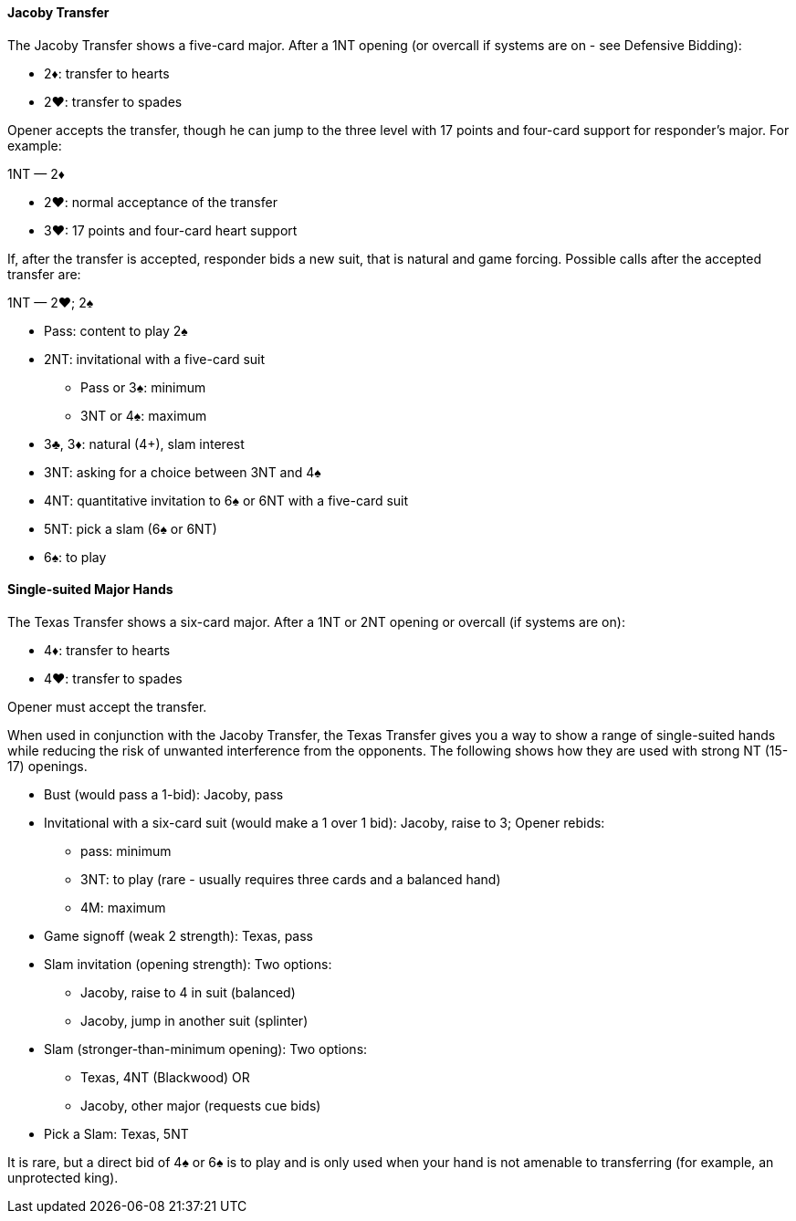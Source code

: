 #### Jacoby Transfer
The Jacoby Transfer shows a five-card major.
After a 1NT opening (or overcall if systems are on - see Defensive Bidding):

* 2♦: transfer to hearts
* 2♥: transfer to spades

Opener accepts the transfer, though he can jump to the three level
with 17 points and four-card support for responder’s major. For example:

1NT — 2♦

* 2♥: normal acceptance of the transfer
* 3♥: 17 points and four-card heart support

If, after the transfer is accepted, responder bids a new suit,
that is natural and game forcing.
Possible calls after the accepted transfer are:

1NT — 2♥; 2♠

* Pass: content to play 2♠
* 2NT: invitational with a five-card suit
** Pass or 3♠: minimum
** 3NT or 4♠: maximum
* 3♣, 3♦: natural (4+), slam interest
* 3NT: asking for a choice between 3NT and 4♠
* 4NT: quantitative invitation to 6♠ or 6NT with a five-card suit
* 5NT: pick a slam (6♠ or 6NT)
* 6♠: to play

#### Single-suited Major Hands
The Texas Transfer shows a six-card major.
After a 1NT or 2NT opening or overcall (if systems are on):

* 4♦: transfer to hearts
* 4♥: transfer to spades

Opener must accept the transfer.

When used in conjunction with the Jacoby Transfer,
the Texas Transfer gives you a way to show a range of single-suited hands
while reducing the risk of unwanted interference from the opponents.
The following shows how they are used with strong NT (15-17) openings.

* Bust (would pass a 1-bid): Jacoby, pass
* Invitational with a six-card suit (would make a 1 over 1 bid): Jacoby, raise to 3; Opener rebids:
** pass: minimum
** 3NT: to play (rare - usually requires three cards and a balanced hand)
** 4M: maximum
* Game signoff (weak 2 strength): Texas, pass
* Slam invitation (opening strength): Two options:
** Jacoby, raise to 4 in suit (balanced)
** Jacoby, jump in another suit (splinter)
* Slam (stronger-than-minimum opening): Two options:
** Texas, 4NT (Blackwood) OR 
** Jacoby, other major (requests cue bids)
* Pick a Slam: Texas, 5NT

It is rare, but a direct bid of 4♠ or 6♠ is to play and is only used when your hand is not amenable to transferring (for example, an unprotected king).


